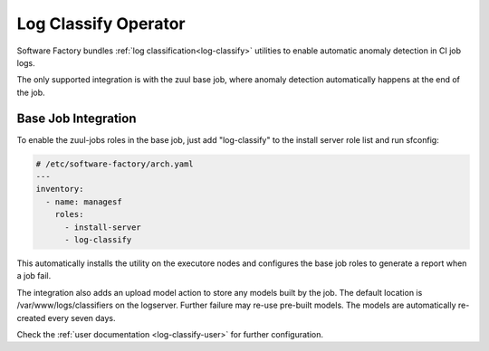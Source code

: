 .. _log-classify-operator:

Log Classify Operator
=====================

Software Factory bundles :ref:`log classification<log-classify>` utilities to
enable automatic anomaly detection in CI job logs.

The only supported integration is with the zuul base job,
where anomaly detection automatically happens at the end of the job.


Base Job Integration
--------------------

To enable the zuul-jobs roles in the base job, just add "log-classify" to the
install server role list and run sfconfig:

.. code-block:: yaml

   # /etc/software-factory/arch.yaml
   ---
   inventory:
     - name: managesf
       roles:
         - install-server
         - log-classify

This automatically installs the utility on the executore nodes and configures
the base job roles to generate a report when a job fail.

The integration also adds an upload model action to store any models built
by the job. The default location is /var/www/logs/classifiers on the logserver.
Further failure may re-use pre-built models. The models are automatically
re-created every seven days.

Check the :ref:`user documentation <log-classify-user>` for further
configuration.
